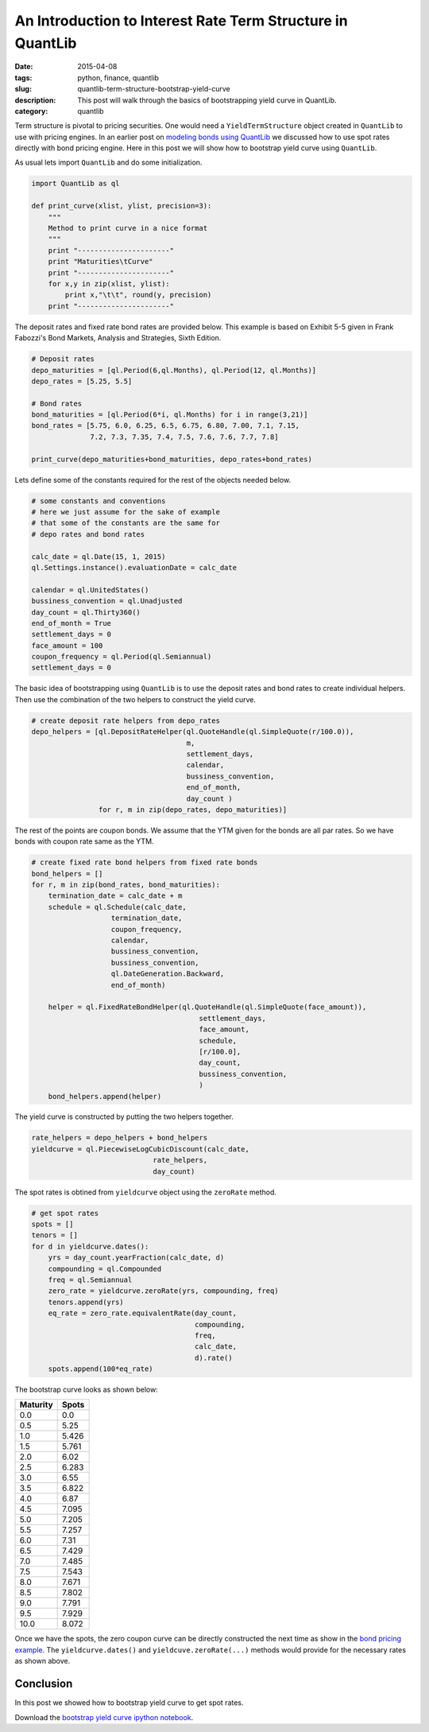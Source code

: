 An Introduction to Interest Rate Term Structure in QuantLib
###########################################################

:date: 2015-04-08
:tags: python, finance, quantlib
:slug: quantlib-term-structure-bootstrap-yield-curve
:description: This post will walk through the basics of bootstrapping yield curve in QuantLib.
:category: quantlib

Term structure is pivotal to pricing securities. One would need a ``YieldTermStructure`` object
created in ``QuantLib`` to use with pricing engines. In an earlier post on
`modeling bonds using QuantLib </blog/quantlib-bond-modeling.html>`_ we discussed how to use
spot rates directly with bond pricing engine. Here in this post we will show how to
bootstrap yield curve using ``QuantLib``.

As usual lets import ``QuantLib`` and do some initialization.

.. code:: python

    import QuantLib as ql

    def print_curve(xlist, ylist, precision=3):
        """
        Method to print curve in a nice format
        """
        print "----------------------"
        print "Maturities\tCurve"
        print "----------------------"
        for x,y in zip(xlist, ylist):
            print x,"\t\t", round(y, precision)
        print "----------------------"


The deposit rates and fixed rate bond rates are provided below. This example is based on
Exhibit 5-5 given in Frank Fabozzi's Bond Markets, Analysis and Strategies, Sixth Edition.

.. code:: python

    # Deposit rates
    depo_maturities = [ql.Period(6,ql.Months), ql.Period(12, ql.Months)]
    depo_rates = [5.25, 5.5]

    # Bond rates
    bond_maturities = [ql.Period(6*i, ql.Months) for i in range(3,21)]
    bond_rates = [5.75, 6.0, 6.25, 6.5, 6.75, 6.80, 7.00, 7.1, 7.15,
                  7.2, 7.3, 7.35, 7.4, 7.5, 7.6, 7.6, 7.7, 7.8]

    print_curve(depo_maturities+bond_maturities, depo_rates+bond_rates)


Lets define some of the constants required for the rest of the objects
needed below.

.. code:: python

    # some constants and conventions
    # here we just assume for the sake of example
    # that some of the constants are the same for
    # depo rates and bond rates

    calc_date = ql.Date(15, 1, 2015)
    ql.Settings.instance().evaluationDate = calc_date

    calendar = ql.UnitedStates()
    bussiness_convention = ql.Unadjusted
    day_count = ql.Thirty360()
    end_of_month = True
    settlement_days = 0
    face_amount = 100
    coupon_frequency = ql.Period(ql.Semiannual)
    settlement_days = 0

The basic idea of bootstrapping using ``QuantLib`` is to use the
deposit rates and bond rates to create individual helpers. Then
use the combination of the two helpers to construct the yield curve.

.. code:: python

    # create deposit rate helpers from depo_rates
    depo_helpers = [ql.DepositRateHelper(ql.QuoteHandle(ql.SimpleQuote(r/100.0)),
                                         m,
                                         settlement_days,
                                         calendar,
                                         bussiness_convention,
                                         end_of_month,
                                         day_count )
                    for r, m in zip(depo_rates, depo_maturities)]


The rest of the points are coupon bonds. We assume that the YTM given
for the bonds are all par rates. So we have bonds with coupon rate same
as the YTM.

.. code:: python

    # create fixed rate bond helpers from fixed rate bonds
    bond_helpers = []
    for r, m in zip(bond_rates, bond_maturities):
        termination_date = calc_date + m
        schedule = ql.Schedule(calc_date,
                       termination_date,
                       coupon_frequency,
                       calendar,
                       bussiness_convention,
                       bussiness_convention,
                       ql.DateGeneration.Backward,
                       end_of_month)

        helper = ql.FixedRateBondHelper(ql.QuoteHandle(ql.SimpleQuote(face_amount)),
                                            settlement_days,
                                            face_amount,
                                            schedule,
                                            [r/100.0],
                                            day_count,
                                            bussiness_convention,
                                            )
        bond_helpers.append(helper)

The yield curve is constructed by putting the two helpers together.

.. code:: python

    rate_helpers = depo_helpers + bond_helpers
    yieldcurve = ql.PiecewiseLogCubicDiscount(calc_date,
                                 rate_helpers,
                                 day_count)

The spot rates is obtined from ``yieldcurve`` object using the ``zeroRate`` method.

.. code:: python

    # get spot rates
    spots = []
    tenors = []
    for d in yieldcurve.dates():
        yrs = day_count.yearFraction(calc_date, d)
        compounding = ql.Compounded
        freq = ql.Semiannual
        zero_rate = yieldcurve.zeroRate(yrs, compounding, freq)
        tenors.append(yrs)
        eq_rate = zero_rate.equivalentRate(day_count,
                                           compounding,
                                           freq,
                                           calc_date,
                                           d).rate()
        spots.append(100*eq_rate)

The bootstrap curve looks as shown below:

========        ==========
Maturity        Spots
========        ==========
0.0             0.0
0.5             5.25
1.0             5.426
1.5             5.761
2.0 		    6.02
2.5 		    6.283
3.0 		    6.55
3.5 		    6.822
4.0 		    6.87
4.5 		    7.095
5.0 		    7.205
5.5 		    7.257
6.0 		    7.31
6.5 		    7.429
7.0 		    7.485
7.5 		    7.543
8.0 		    7.671
8.5 		    7.802
9.0 		    7.791
9.5 		    7.929
10.0 		    8.072
========        ==========

Once we have the spots, the zero coupon curve can be directly constructed the next time as show in the 
`bond pricing example <quantlib-bond-modeling.html>`_. The ``yieldcurve.dates()`` and 
``yieldcuve.zeroRate(...)`` methods would provide for the necessary rates as shown above.

Conclusion
==========

In this post we showed how to bootstrap yield curve to get spot rates.

Download the `bootstrap yield curve ipython notebook </extra/notebooks/term-structures.ipynb>`_.
